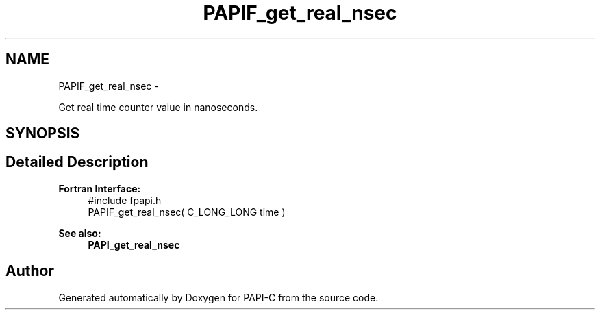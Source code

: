 .TH "PAPIF_get_real_nsec" 3 "Fri Nov 4 2011" "Version 4.2.0.1" "PAPI-C" \" -*- nroff -*-
.ad l
.nh
.SH NAME
PAPIF_get_real_nsec \- 
.PP
Get real time counter value in nanoseconds.  

.SH SYNOPSIS
.br
.PP
.SH "Detailed Description"
.PP 
\fBFortran Interface:\fP
.RS 4
#include fpapi.h 
.br
 PAPIF_get_real_nsec( C_LONG_LONG time )
.RE
.PP
\fBSee also:\fP
.RS 4
\fBPAPI_get_real_nsec\fP 
.RE
.PP


.SH "Author"
.PP 
Generated automatically by Doxygen for PAPI-C from the source code.
